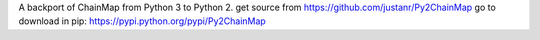A backport of ChainMap from Python 3 to Python 2.
get source from https://github.com/justanr/Py2ChainMap
go to download in pip: https://pypi.python.org/pypi/Py2ChainMap
